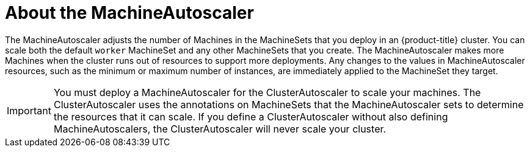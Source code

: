 // Module included in the following assemblies:
//
// * machine_management/applying-autoscaling.adoc

[id="machine-autoscaler-about_{context}"]
= About the MachineAutoscaler

The MachineAutoscaler adjusts the number of Machines in the MachineSets that you
deploy in an {product-title} cluster. You can scale both the default `worker`
MachineSet and any other MachineSets that you create. The MachineAutoscaler
makes more Machines when the cluster runs out of resources to support more
deployments. Any changes to the values in MachineAutoscaler resources, such as
the minimum or maximum number of instances, are immediately applied
to the MachineSet they target.

[IMPORTANT]
====
You must deploy a MachineAutoscaler for the ClusterAutoscaler to scale your
machines. The ClusterAutoscaler uses the annotations on MachineSets that the
MachineAutoscaler sets to determine the resources that it can scale. If you
define a ClusterAutoscaler without also defining MachineAutoscalers, the
ClusterAutoscaler will never scale your cluster.
====
